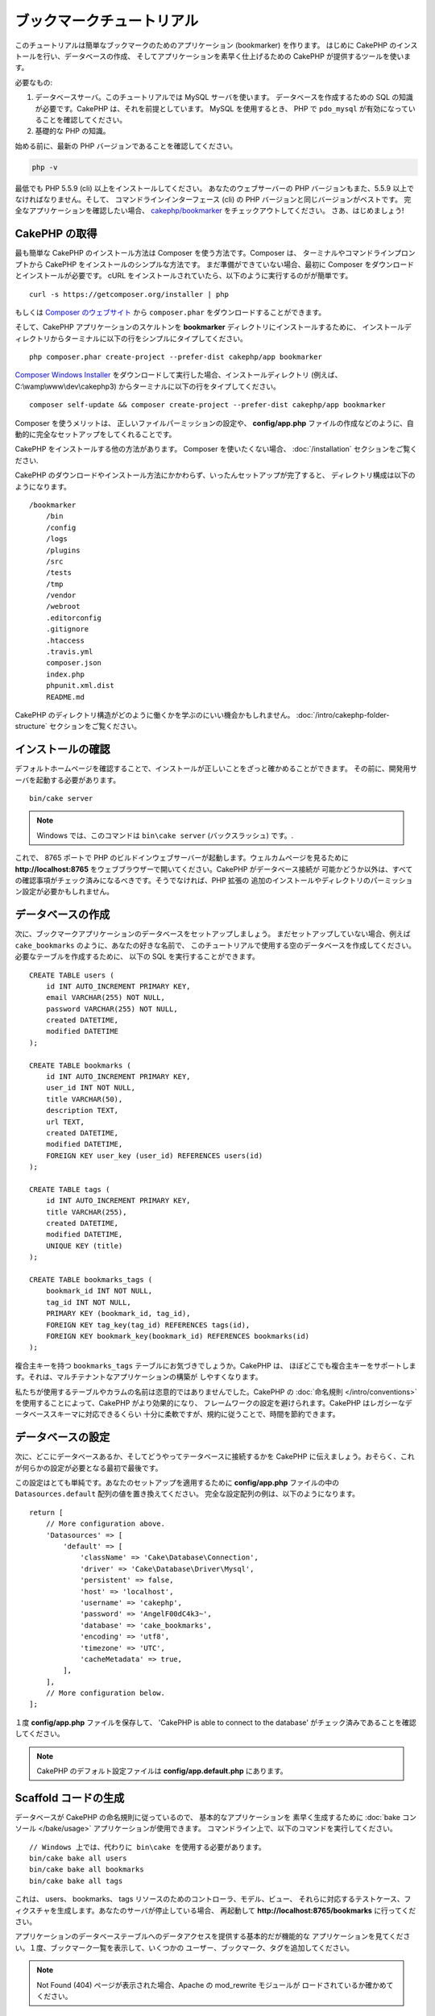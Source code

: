 ブックマークチュートリアル
###########################

このチュートリアルは簡単なブックマークのためのアプリケーション (bookmarker) を作ります。
はじめに CakePHP のインストールを行い、データベースの作成、
そしてアプリケーションを素早く仕上げるための CakePHP が提供するツールを使います。

必要なもの:

#. データベースサーバ。このチュートリアルでは MySQL サーバを使います。
   データベースを作成するための SQL の知識が必要です。CakePHP は、それを前提としています。
   MySQL を使用するとき、 PHP で ``pdo_mysql`` が有効になっていることを確認してください。
#. 基礎的な PHP の知識。

始める前に、最新の PHP バージョンであることを確認してください。

.. code-block:: bash

    php -v

最低でも PHP 5.5.9 (cli) 以上をインストールしてください。
あなたのウェブサーバーの PHP バージョンもまた、5.5.9 以上でなければなりません。そして、
コマンドラインインターフェース (cli) の PHP バージョンと同じバージョンがベストです。
完全なアプリケーションを確認したい場合、 `cakephp/bookmarker
<https://github.com/cakephp/bookmarker-tutorial>`__ をチェックアウトしてください。
さあ、はじめましょう!

CakePHP の取得
==============

最も簡単な CakePHP のインストール方法は Composer を使う方法です。Composer は、
ターミナルやコマンドラインプロンプトから CakePHP をインストールのシンプルな方法です。
まだ準備ができていない場合、最初に Composer をダウンロードとインストールが必要です。
cURL をインストールされていたら、以下のように実行するのがが簡単です。 ::

    curl -s https://getcomposer.org/installer | php

もしくは `Composer のウェブサイト <https://getcomposer.org/download/>`_
から ``composer.phar`` をダウンロードすることができます。

そして、CakePHP アプリケーションのスケルトンを **bookmarker** ディレクトリにインストールするために、
インストールディレクトリからターミナルに以下の行をシンプルにタイプしてください。 ::

    php composer.phar create-project --prefer-dist cakephp/app bookmarker

`Composer Windows Installer <https://getcomposer.org/Composer-Setup.exe>`_
をダウンロードして実行した場合、インストールディレクトリ (例えば、 C:\\wamp\\www\\dev\\cakephp3)
からターミナルに以下の行をタイプしてください。 ::

    composer self-update && composer create-project --prefer-dist cakephp/app bookmarker

Composer を使うメリットは、 正しいファイルパーミッションの設定や、 **config/app.php**
ファイルの作成などのように、自動的に完全なセットアップをしてくれることです。

CakePHP をインストールする他の方法があります。 Composer を使いたくない場合、
:doc:`/installation` セクションをご覧ください.

CakePHP のダウンロードやインストール方法にかかわらず、いったんセットアップが完了すると、
ディレクトリ構成は以下のようになります。 ::

    /bookmarker
        /bin
        /config
        /logs
        /plugins
        /src
        /tests
        /tmp
        /vendor
        /webroot
        .editorconfig
        .gitignore
        .htaccess
        .travis.yml
        composer.json
        index.php
        phpunit.xml.dist
        README.md

CakePHP のディレクトリ構造がどのように働くかを学ぶのにいい機会かもしれません。
:doc:`/intro/cakephp-folder-structure` セクションをご覧ください。

インストールの確認
===================

デフォルトホームページを確認することで、インストールが正しいことをざっと確かめることができます。
その前に、開発用サーバを起動する必要があります。 ::

    bin/cake server

.. note::

    Windows では、このコマンドは ``bin\cake server`` (バックスラッシュ) です。.

これで、 8765 ポートで PHP のビルドインウェブサーバーが起動します。ウェルカムページを見るために
**http://localhost:8765** をウェブブラウザーで開いてください。CakePHP がデータベース接続が
可能かどうか以外は、すべての確認事項がチェック済みになるべきです。そうでなければ、PHP 拡張の
追加のインストールやディレクトリのパーミッション設定が必要かもしれません。

データベースの作成
===================

次に、ブックマークアプリケーションのデータベースをセットアップしましょう。
まだセットアップしていない場合、例えば ``cake_bookmarks`` のように、あなたの好きな名前で、
このチュートリアルで使用する空のデータベースを作成してください。必要なテーブルを作成するために、
以下の SQL を実行することができます。 ::

    CREATE TABLE users (
        id INT AUTO_INCREMENT PRIMARY KEY,
        email VARCHAR(255) NOT NULL,
        password VARCHAR(255) NOT NULL,
        created DATETIME,
        modified DATETIME
    );

    CREATE TABLE bookmarks (
        id INT AUTO_INCREMENT PRIMARY KEY,
        user_id INT NOT NULL,
        title VARCHAR(50),
        description TEXT,
        url TEXT,
        created DATETIME,
        modified DATETIME,
        FOREIGN KEY user_key (user_id) REFERENCES users(id)
    );

    CREATE TABLE tags (
        id INT AUTO_INCREMENT PRIMARY KEY,
        title VARCHAR(255),
        created DATETIME,
        modified DATETIME,
        UNIQUE KEY (title)
    );

    CREATE TABLE bookmarks_tags (
        bookmark_id INT NOT NULL,
        tag_id INT NOT NULL,
        PRIMARY KEY (bookmark_id, tag_id),
        FOREIGN KEY tag_key(tag_id) REFERENCES tags(id),
        FOREIGN KEY bookmark_key(bookmark_id) REFERENCES bookmarks(id)
    );

複合主キーを持つ ``bookmarks_tags`` テーブルにお気づきでしょうか。CakePHP は、
ほぼどこでも複合主キーをサポートします。それは、マルチテナントなアプリケーションの構築が
しやすくなります。

私たちが使用するテーブルやカラムの名前は恣意的ではありませんでした。CakePHP の
:doc:`命名規則 </intro/conventions>` を使用することによって、CakePHP がより効果的になり、
フレームワークの設定を避けられます。CakePHP はレガシーなデータベーススキーマに対応できるくらい
十分に柔軟ですが、規約に従うことで、時間を節約できます。

データベースの設定
===================

次に、どこにデータベースあるか、そしてどうやってテータベースに接続するかを CakePHP
に伝えましょう。おそらく、これが何らかの設定が必要となる最初で最後です。

この設定はとても単純です。あなたのセットアップを適用するために **config/app.php**
ファイルの中の ``Datasources.default`` 配列の値を置き換えてください。
完全な設定配列の例は、以下のようになります。 ::

    return [
        // More configuration above.
        'Datasources' => [
            'default' => [
                'className' => 'Cake\Database\Connection',
                'driver' => 'Cake\Database\Driver\Mysql',
                'persistent' => false,
                'host' => 'localhost',
                'username' => 'cakephp',
                'password' => 'AngelF00dC4k3~',
                'database' => 'cake_bookmarks',
                'encoding' => 'utf8',
                'timezone' => 'UTC',
                'cacheMetadata' => true,
            ],
        ],
        // More configuration below.
    ];


１度 **config/app.php** ファイルを保存して、 'CakePHP is able to connect to the database'
がチェック済みであることを確認してください。

.. note::

    CakePHP のデフォルト設定ファイルは **config/app.default.php** にあります。

Scaffold コードの生成
=====================

データベースが CakePHP の命名規則に従っているので、 基本的なアプリケーションを
素早く生成するために :doc:`bake コンソール </bake/usage>` アプリケーションが使用できます。
コマンドライン上で、以下のコマンドを実行してください。 ::

    // Windows 上では、代わりに bin\cake を使用する必要があります。
    bin/cake bake all users
    bin/cake bake all bookmarks
    bin/cake bake all tags

これは、 users、 bookmarks、 tags リソースのためのコントローラ、モデル、ビュー、
それらに対応するテストケース、フィクスチャを生成します。あなたのサーバが停止している場合、
再起動して **http://localhost:8765/bookmarks** に行ってください。

アプリケーションのデータベーステーブルへのデータアクセスを提供する基本的だが機能的な
アプリケーションを見てください。１度、ブックマーク一覧を表示して、いくつかの
ユーザー、ブックマーク、タグを追加してください。

.. note::

    Not Found (404) ページが表示された場合、Apache の mod_rewrite モジュールが
    ロードされているか確かめてください。

パスワードハッシュを追加
========================

ユーザーを作成した時、パスワードが平文で保存されることにおそらく気づくでしょう。
これはセキュリティの観点から、とても良くありませんので修正しましょう。

これはまた、CakePHP のモデル層について説明する良い機会です。CakePHP では、
オブジェクトの集合と、異なるクラスの単一オブジェクトを操作する方法を分けてます。
エンティティの集合は、 ``Table`` クラス内に格納され、１つのレコードに属する機能は、
``Entity`` クラス内に格納されます。

例えば、パスワードのハッシュ化は、個々のレコードで行われ、エンティティオブジェクトに
この振る舞いを実装します。パスワードがセットされるたびにハッシュ化したいので、
ミューテーターメソッドやセッターメソッドを使います。CakePHP は規約に基づいて、
エンティティの一つにプロパティをセットするセッターメソッドを呼びます。
では、パスワードのためのセッターを追加してみましょう。 **src/Model/Entity/User.php** に
以下を追加してください。 ::

    namespace App\Model\Entity;

    use Cake\Auth\DefaultPasswordHasher;
    use Cake\ORM\Entity;

    class User extends Entity
    {

        // Code from bake.

        protected function _setPassword($value)
        {
            $hasher = new DefaultPasswordHasher();
            return $hasher->hash($value);
        }
    }

今から既存のユーザのパスワードを更新してくだい。パスワードを変更した際、一覧もしくは詳細ページで、
入力した値の代わりにハッシュ化されたパスワードがあることを確認してください。CakePHP は、
デフォルトで `bcrypt <http://codahale.com/how-to-safely-store-a-password/>`_ 
を使ってパスワードをハッシュ化します。既存のデータベースが動作している場合、 sha1 や md5 も
使用できます。

タグを指定してブックマークを取得
=================================

これで、パスワードを安全に保存できますので、アプリケーションにもっと面白い機能を構築できます。
一度ブックマークのコレクションを蓄えて、タグでの検索ができるようになると便利です。
次は、タグでのブックマークを検索するため、ルート、コントローラのアクション、finder
メソッドを実装します。

理想的には、 **http://localhost:8765/bookmarks/tagged/funny/cat/gifs**
のような URL にしたいと思います。この URL は、 'funny', 'cat', もしくは 'gifs'
タグが付いたブックマークすべてを検索することを意図しています。これを実装する前に、
新しいルートを追加します。 **config/routes.php** を以下のようにしてください。 ::

    <?php
    use Cake\Routing\Router;

    Router::defaultRouteClass('Route');

    // 新しいルートを　tagged アクションのために追加します。
    // 末尾の `*` は、渡された引数を持っていることを
    // CakePHP に伝えます。
    Router::scope(
        '/bookmarks',
        ['controller' => 'Bookmarks'],
        function ($routes) {
            $routes->connect('/tagged/*', ['action' => 'tags']);
        }
    );

    Router::scope('/', function ($routes) {
        // デフォルトのホームと /pages/* ルートへの接続
        $routes->connect('/', [
            'controller' => 'Pages',
            'action' => 'display', 'home'
        ]);
        $routes->connect('/pages/*', [
            'controller' => 'Pages',
            'action' => 'display'
        ]);

        // デフォルトのルートへ接続
        $routes->fallbacks('InflectedRoute');
    });

上記は、 **/bookmarks/tagged/** パスを ``BookmarksController::tags()`` に接続する
新しい「ルート」を定義します。ルートを定義することによて、 URL の見た目と、
それらどのように実装されたかを分離することができます。
**http://localhost:8765/bookmarks/tagged** にアクセスした場合、CakePHP から
コントローラのアクションがないことを伝える役に立つエラーページが表示されます。
今から存在しないメソッドを実装してみましょう。 **src/Controller/BookmarksController.php**
に以下を追加してください。 ::

    public function tags()
    {
        // CakePHP によって提供された 'pass' キーは全ての
        // リクエストにある渡された URL のパスセグメントです。
        $tags = $this->request->params['pass'];

        // タグ付きのブックマークを探すために BookmarksTable を使用
        $bookmarks = $this->Bookmarks->find('tagged', [
            'tags' => $tags
        ]);

        // ビューテンプレートに変数を渡します
        $this->set([
            'bookmarks' => $bookmarks,
            'tags' => $tags
        ]);
    }

リクエストデータの他の部分にアクセスするためには :ref:`cake-request` セクションを
参考にしてください。

Finder メソッドの作成
----------------------

CakePHP では、コントローラのアクションをスリムに保ち、アプリケーションの多くのロジックを
モデルに置くことをお勧めします。 **/bookmarks/tagged** の URL にアクセスした場合、
``findTagged()`` メソッドがまだ実装されていないエラーが表示されます。
**src/Model/Table/BookmarksTable.php** に以下を追加してください。 ::

    // $query 引数は、クエリービルダーのインスタンスです。
    // $options 配列には、コントローラのアクション中で find('tagged') に渡した
    // 'tag' オプションが含まれます。
    public function findTagged(Query $query, array $options)
    {
        return $this->find()
            ->distinct(['Bookmarks.id'])
            ->matching('Tags', function ($q) use ($options) {
               if (empty($options['tags'])) {
                   return $q->where(['Tags.title IS' => null]);
               }
               return $q->where(['Tags.title IN' => $options['tags']]);
            });
    }

:ref:`カスタム Finder メソッド <custom-find-methods>` を実装しました。
これは、再利用可能なクエリーをまとめることを実現する CakePHP の非常に強力な概念です。
Finder メソッドは、常に :doc:`/orm/query-builder` オブジェクトとオプション配列を
パラメータとして取得します。Finder メソッドは、クエリーを操作し、任意の必須条件や抽出条件を
追加することができます。完了時、Finder メソッドは更新されたクエリーオブジェクトを
返さなければなりません。finder の中で、'matching' タグを持つ特定のブックマークを
検索するために ``distinct()`` や ``matching()`` メソッドを使います。 ``matching()``
メソッドは、引数としてクエリービルダーを受け取る `無名関数
<http://php.net/manual/ja/functions.anonymous.php>`_ を受け付けます。
コールバック内でクエリービルダーを特定のタグを持つブックマークをフィルターするための
条件を定義するために使います。

ビューの作成
-------------

**/bookmarks/tagged** の URL にアクセスすると、 CakePHP は、ビューファイルがないことを
知らせるエラーを表示します。次に、ビューファイルを ``tags()`` アクションのために作りましょう。
**src/Template/Bookmarks/tags.ctp** に以下の内容を追加します。 ::

    <h1>
        Bookmarks tagged with
        <?= $this->Text->toList($tags) ?>
    </h1>

    <section>
    <?php foreach ($bookmarks as $bookmark): ?>
        <article>
            <!-- Use the HtmlHelper to create a link -->
            <h4><?= $this->Html->link($bookmark->title, $bookmark->url) ?></h4>
            <small><?= h($bookmark->url) ?></small>

            <!-- Use the TextHelper to format text -->
            <?= $this->Text->autoParagraph($bookmark->description) ?>
        </article>
    <?php endforeach; ?>
    </section>

上記のコードは :doc:`/views/helpers/html` と :doc:`/views/helpers/text` を
ビューの出力生成を補助するために使いました。また、 HTMLエンコード出力するために
:php:func:`h` ショートカット関数を使いました。HTML インジェクション問題を防ぐために
ユーザーデータ出力時には、必ず ``h()`` を使用することを覚えておいて下さい。

ビューテンプレートファイルのための CakePHP の規約に従って **tags.ctp** ファイルを作りました。
この規約は、小文字を使い、コントローラのアクション名をアンダースコア化したテンプレート名にすることです。

ビューで ``$tags`` や ``$bookmarks`` 変数を使えることにお気づきでしょう。
コントローラで ``set()`` メソッドを使って、指定した変数をビューに送るためにセットします。
ビューは、渡されたすべての変数をテンプレート内でローカル変数として利用可能にします。

**/bookmarks/tagged/funny** の URL にアクセスできるようにして、
全ての 'funny' でタグ付けされたブックマークを確認しましょう。

ここまで、ブックマーク、タグ、ユーザーを管理する基本的なアプリケーションを作成してきました。
しかしながら、全員のタグが全員に見えてしまいます。次の章では、認証を実装し、現在のユーザーに
属するブックマークのみを表示するよう制限します。

あなたのアプリケーションの構築を続けるために
:doc:`/tutorials-and-examples/bookmarks/part-two` を読み続けるか、
CakePHP で出来ることをより詳しく学ぶために
:doc:`ドキュメントの中に飛び込んで </topics>` ください。
